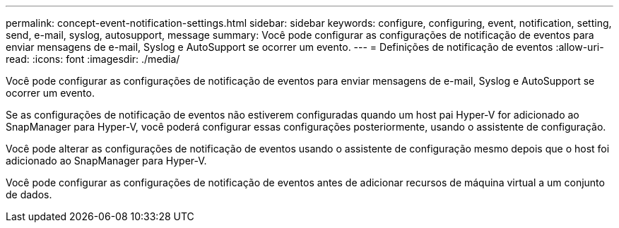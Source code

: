 ---
permalink: concept-event-notification-settings.html 
sidebar: sidebar 
keywords: configure, configuring, event, notification, setting, send, e-mail, syslog, autosupport, message 
summary: Você pode configurar as configurações de notificação de eventos para enviar mensagens de e-mail, Syslog e AutoSupport se ocorrer um evento. 
---
= Definições de notificação de eventos
:allow-uri-read: 
:icons: font
:imagesdir: ./media/


[role="lead"]
Você pode configurar as configurações de notificação de eventos para enviar mensagens de e-mail, Syslog e AutoSupport se ocorrer um evento.

Se as configurações de notificação de eventos não estiverem configuradas quando um host pai Hyper-V for adicionado ao SnapManager para Hyper-V, você poderá configurar essas configurações posteriormente, usando o assistente de configuração.

Você pode alterar as configurações de notificação de eventos usando o assistente de configuração mesmo depois que o host foi adicionado ao SnapManager para Hyper-V.

Você pode configurar as configurações de notificação de eventos antes de adicionar recursos de máquina virtual a um conjunto de dados.
